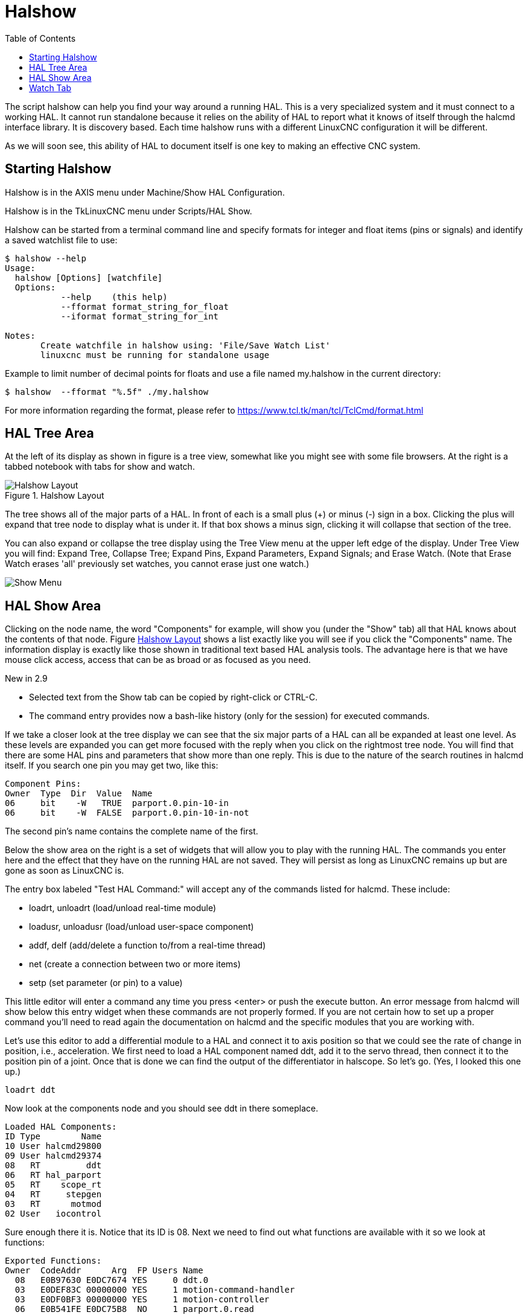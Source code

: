 :lang: en
:toc:

[[cha:halshow]]
= Halshow(((Halshow)))

The script halshow can help you find your way around a running HAL.
This is a very specialized system and it must connect to a working HAL.
It cannot run standalone because it relies on the ability of HAL to
report what it knows of itself through the halcmd interface library. It
is discovery based. Each time halshow runs with a different LinuxCNC
configuration it will be different.

As we will soon see, this ability of HAL to document itself is one key
to making an effective CNC system.

== Starting Halshow

Halshow is in the AXIS menu under Machine/Show HAL Configuration.

Halshow is in the TkLinuxCNC menu under Scripts/HAL Show.

Halshow can be started from a terminal command line and specify
formats for integer and float items (pins or signals) and identify a
saved watchlist file to use:

----
$ halshow --help
Usage:
  halshow [Options] [watchfile]
  Options:
           --help    (this help)
           --fformat format_string_for_float
           --iformat format_string_for_int

Notes:
       Create watchfile in halshow using: 'File/Save Watch List'
       linuxcnc must be running for standalone usage
----

Example to limit number of decimal points for floats
and use a file named my.halshow in the current directory:

----
$ halshow  --fformat "%.5f" ./my.halshow
----
For more information regarding the format, please refer to https://www.tcl.tk/man/tcl/TclCmd/format.html

== HAL Tree Area

At the left of its display as shown in figure is a tree view, somewhat like
you might see with some file browsers. At the right is a tabbed notebook with
tabs for show and watch.

[[cap:halshow-layout]]
.Halshow Layout
image::images/halshow-1.png["Halshow Layout",align="center"]

The tree shows all of the major parts of a HAL. In front of each is a
small plus (+) or minus (-) sign in a box. Clicking the plus will
expand that tree node to display what is under it. If that box shows a
minus sign, clicking it will collapse that section of the tree.

You can also expand or collapse the tree display using the Tree View
menu at the upper left edge of the display. Under Tree View you will
find: Expand Tree, Collapse Tree; Expand Pins, Expand Parameters,
Expand Signals; and Erase Watch. (Note that Erase Watch erases 'all'
previously set watches, you cannot erase just one watch.)

image::images/halshow-3.png["Show Menu",align="center"]

== HAL Show Area

Clicking on the node name, the word "Components" for example, will
show you (under the "Show" tab) all that HAL knows about the contents
of that node. Figure <<cap:halshow-layout>> shows a list exactly like
you will see if you click the "Components" name.
The information display is exactly like
those shown in traditional text based HAL analysis tools. The advantage
here is that we have mouse click access, access that can be as broad or
as focused as you need.

.[yellow-background]#New in 2.9#
* Selected text from the Show tab can be copied by right-click or CTRL-C.
* The command entry provides now a bash-like history (only for the session) for executed commands.

If we take a closer look at the tree display we can see that the six
major parts of a HAL can all be expanded at least one level. As these
levels are expanded you can get more focused with the reply when you
click on the rightmost tree node. You will find that there are some HAL
pins and parameters that show more than one reply. This is due to the
nature of the search routines in halcmd itself. If you search one pin
you may get two, like this:

----
Component Pins:
Owner  Type  Dir  Value  Name
06     bit    -W   TRUE  parport.0.pin-10-in
06     bit    -W  FALSE  parport.0.pin-10-in-not
----

The second pin's name contains the complete name of the first.

Below the show area on the right is a set of widgets that will allow
you to play with the running HAL. The commands you enter here and the
effect that they have on the running HAL are not saved. They will
persist as long as LinuxCNC remains up but are gone as soon as LinuxCNC is.

The entry box labeled "Test HAL Command:" will accept any of the
commands listed for halcmd. These include:

 - loadrt, unloadrt (load/unload real-time module)
 - loadusr, unloadusr (load/unload user-space component)
 - addf, delf (add/delete a function to/from a real-time thread)
 - net (create a connection between two or more items)
 - setp (set parameter (or pin) to a value)

This little editor will enter a command any time you press <enter> or
push the execute button. An error message from halcmd will show below
this entry widget when these commands are not properly formed. If you
are not certain how to set up a proper command you'll need to read
again the documentation on halcmd and the specific modules that you are
working with.

Let's use this editor to add a differential module to a HAL and
connect it to axis position so that we could see the rate of change in
position, i.e., acceleration. We first need to load a HAL component named
ddt, add it to the servo thread, then connect it to the position pin
of a joint. Once that is done we can find the output of the
differentiator in halscope. So let's go. (Yes, I looked this one up.)

----
loadrt ddt
----

Now look at the components node and you should see ddt in there
someplace.

----
Loaded HAL Components:
ID Type        Name
10 User halcmd29800
09 User halcmd29374
08   RT         ddt
06   RT hal_parport
05   RT    scope_rt
04   RT     stepgen
03   RT      motmod
02 User   iocontrol
----

Sure enough there it is. Notice that its ID is 08. Next we need to
find out what functions are available with it so we look at functions:

----
Exported Functions:
Owner  CodeAddr      Arg  FP Users Name
  08   E0B97630 E0DC7674 YES     0 ddt.0
  03   E0DEF83C 00000000 YES     1 motion-command-handler
  03   E0DF0BF3 00000000 YES     1 motion-controller
  06   E0B541FE E0DC75B8  NO     1 parport.0.read
  06   E0B54270 E0DC75B8  NO     1 parport.0.write
  06   E0B54309 E0DC75B8  NO     0 parport.read-all
  06   E0B5433A E0DC75B8  NO     0 parport.write-all
  05   E0AD712D 00000000  NO     0 scope.sample
  04   E0B618C1 E0DC7448 YES     1 stepgen.capture-position
  04   E0B612F5 E0DC7448  NO     1 stepgen.make-pulses
  04   E0B614AD E0DC7448 YES     1 stepgen.update-freq
----

Here we look for owner #08 and see a function
named ddt.0. We should be able to add ddt.0 to the servo thread and it
will do its math each time the servo thread is updated. Once again we
look up the addf command and find that it uses three arguments like
this:

----
addf <functname> <threadname> [<position>]
----

We already know the functname=ddt.0 so let's get the thread name right
by expanding the thread node in the tree. Here we see two threads,
servo-thread and base-thread. The position of ddt.0 in the thread is
not critical. So we add the function ddt.0 to the servo-thread:

----
addf ddt.0 servo-thread
----

This is just for viewing, so we leave position blank and get the last
position in the thread. The following figure shows the state of halshow
after this command has been issued.

image::images/halshow-2.png["Addf Command",align="center"]

Next we need to connect ddt to something. But how do we know
what pins are available? The answer is to look under pins. There we
find ddt and see this:

----
Component Pins:
Owner Type  Dir Value       Name
08    float R-  0.00000e+00 ddt.0.in
08    float -W  0.00000e+00 ddt.0.out
----

That looks easy enough to understand, but what signal or pin do we
want to connect to it? It could be an axis pin, a stepgen pin, or a
signal. We see this when we look at joint.0:

----
Component Pins:
Owner Type  Dir Value       Name
03    float -W  0.00000e+00 joint.0.motor-pos-cmd ==> Xpos-cmd
----

So it looks like Xpos-cmd should be a good signal to use. Back to the
editor where we enter the following command:

----
linksp Xpos-cmd ddt.0.in
----

Now if we look at the Xpos-cmd signal using the tree node we'll see
what we've done:

----
Signals:
Type Value Name
float 0.00000e+00 Xpos-cmd
<== joint.0.motor-pos-cmd
==> ddt.0.in
==> stepgen.0.position-cmd
----

We see that this signal comes from joint.o.motor-pos-cmd and goes to
both ddt.0.in and stepgen.0.position-cmd. By connecting our block to
the signal we have avoided any complications with the normal flow of
this motion command.

The HAL Show Area uses halcmd to discover what is happening in a
running HAL. It gives you complete information about what it has
discovered. It also updates as you issue commands from the little
editor panel to modify that HAL. There are times when you want a
different set of things displayed without all of the information
available in this area. That is where the HAL Watch Area is of value.

== Watch Tab

.[yellow-background]#New in 2.9#
* Buttons for pin/signal/parameter manipulation
* Right-click menu to
  - Copy name
  - Set value
  - Unlink pin
  - Remove from view
* Menu entries for
  - Add signals/pins/parameters by name
  - Set watch interval

Clicking the watch tab produces a blank canvas. You can add signals and pins
to this canvas and watch their values.footnote:[The refresh rate of the watch
display is much lower than Halmeter or Halscope. If you need good resolution
of the timing of signals use these tools or set the interval in the Watch menu.]
You can add signals or pins when the watch tab is displayed by clicking on the
name of it in the tree view.
The following figure shows this canvas with several pins.
The pins and signals that are writable have buttons for manipulation on the right
side. Pins that are linked to a signal have disabled buttons. To set these values,
the corresponding pin has to be unlinked from the signal. That can be done by
right-click on the signal name and select "Unlink pin", see <<cap:watch-tab-context-menu>>.

image::images/halshow-4.png["Watch Tab",align="center"]

Watch displays bit type (binary) values using colored circles
representing LEDs. They show as dark red when a bit signal or pin is
false, and as light yellow whenever that signal is true. If you select
a pin or signal that is not a bit type (binary) signal, watch will show
it as a numerical value.

Watch will quickly allow you to test switches or see the effect of
changes that you make to LinuxCNC while using the graphical interface.
Watch's refresh rate is a bit slow to see stepper pulses, but you can
use it for these if you move an axis very slowly or in very small
increments of distance. If you've used IO_Show in LinuxCNC, the watch page
in halshow can be set up to watch a parport much as IO_Show did.

[[cap:watch-tab-context-menu]]
.Watch Tab context menu
image::images/halshow-5.png["Watch Tab context menu",align="center"]

// vim: set syntax=asciidoc:
